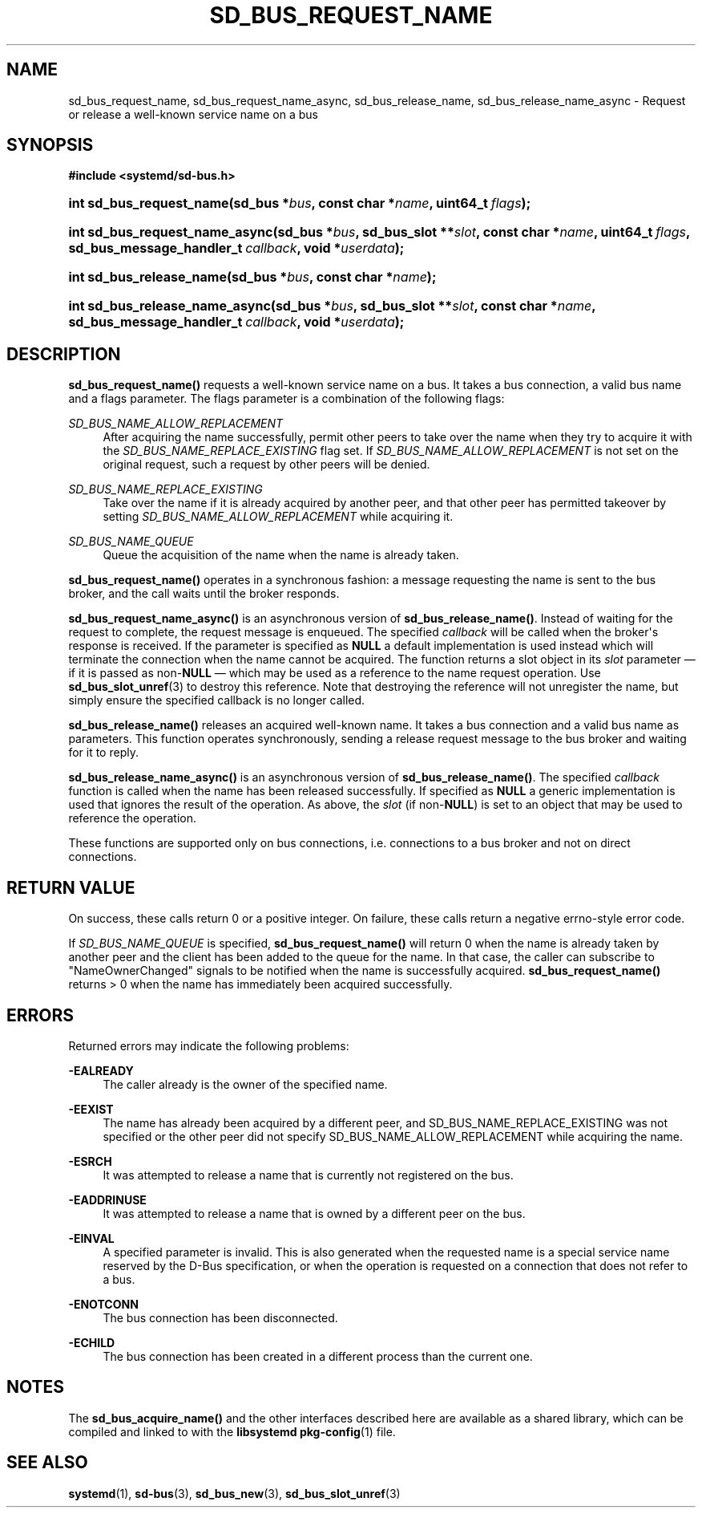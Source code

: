 '\" t
.TH "SD_BUS_REQUEST_NAME" "3" "" "systemd 239" "sd_bus_request_name"
.\" -----------------------------------------------------------------
.\" * Define some portability stuff
.\" -----------------------------------------------------------------
.\" ~~~~~~~~~~~~~~~~~~~~~~~~~~~~~~~~~~~~~~~~~~~~~~~~~~~~~~~~~~~~~~~~~
.\" http://bugs.debian.org/507673
.\" http://lists.gnu.org/archive/html/groff/2009-02/msg00013.html
.\" ~~~~~~~~~~~~~~~~~~~~~~~~~~~~~~~~~~~~~~~~~~~~~~~~~~~~~~~~~~~~~~~~~
.ie \n(.g .ds Aq \(aq
.el       .ds Aq '
.\" -----------------------------------------------------------------
.\" * set default formatting
.\" -----------------------------------------------------------------
.\" disable hyphenation
.nh
.\" disable justification (adjust text to left margin only)
.ad l
.\" -----------------------------------------------------------------
.\" * MAIN CONTENT STARTS HERE *
.\" -----------------------------------------------------------------
.SH "NAME"
sd_bus_request_name, sd_bus_request_name_async, sd_bus_release_name, sd_bus_release_name_async \- Request or release a well\-known service name on a bus
.SH "SYNOPSIS"
.sp
.ft B
.nf
#include <systemd/sd\-bus\&.h>
.fi
.ft
.HP \w'int\ sd_bus_request_name('u
.BI "int sd_bus_request_name(sd_bus\ *" "bus" ", const\ char\ *" "name" ", uint64_t\ " "flags" ");"
.HP \w'int\ sd_bus_request_name_async('u
.BI "int sd_bus_request_name_async(sd_bus\ *" "bus" ", sd_bus_slot\ **" "slot" ", const\ char\ *" "name" ", uint64_t\ " "flags" ", sd_bus_message_handler_t\ " "callback" ", void\ *" "userdata" ");"
.HP \w'int\ sd_bus_release_name('u
.BI "int sd_bus_release_name(sd_bus\ *" "bus" ", const\ char\ *" "name" ");"
.HP \w'int\ sd_bus_release_name_async('u
.BI "int sd_bus_release_name_async(sd_bus\ *" "bus" ", sd_bus_slot\ **" "slot" ", const\ char\ *" "name" ", sd_bus_message_handler_t\ " "callback" ", void\ *" "userdata" ");"
.SH "DESCRIPTION"
.PP
\fBsd_bus_request_name()\fR
requests a well\-known service name on a bus\&. It takes a bus connection, a valid bus name and a flags parameter\&. The flags parameter is a combination of the following flags:
.PP
\fISD_BUS_NAME_ALLOW_REPLACEMENT\fR
.RS 4
After acquiring the name successfully, permit other peers to take over the name when they try to acquire it with the
\fISD_BUS_NAME_REPLACE_EXISTING\fR
flag set\&. If
\fISD_BUS_NAME_ALLOW_REPLACEMENT\fR
is not set on the original request, such a request by other peers will be denied\&.
.RE
.PP
\fISD_BUS_NAME_REPLACE_EXISTING\fR
.RS 4
Take over the name if it is already acquired by another peer, and that other peer has permitted takeover by setting
\fISD_BUS_NAME_ALLOW_REPLACEMENT\fR
while acquiring it\&.
.RE
.PP
\fISD_BUS_NAME_QUEUE\fR
.RS 4
Queue the acquisition of the name when the name is already taken\&.
.RE
.PP
\fBsd_bus_request_name()\fR
operates in a synchronous fashion: a message requesting the name is sent to the bus broker, and the call waits until the broker responds\&.
.PP
\fBsd_bus_request_name_async()\fR
is an asynchronous version of
\fBsd_bus_release_name()\fR\&. Instead of waiting for the request to complete, the request message is enqueued\&. The specified
\fIcallback\fR
will be called when the broker\*(Aqs response is received\&. If the parameter is specified as
\fBNULL\fR
a default implementation is used instead which will terminate the connection when the name cannot be acquired\&. The function returns a slot object in its
\fIslot\fR
parameter \(em if it is passed as non\-\fBNULL\fR
\(em which may be used as a reference to the name request operation\&. Use
\fBsd_bus_slot_unref\fR(3)
to destroy this reference\&. Note that destroying the reference will not unregister the name, but simply ensure the specified callback is no longer called\&.
.PP
\fBsd_bus_release_name()\fR
releases an acquired well\-known name\&. It takes a bus connection and a valid bus name as parameters\&. This function operates synchronously, sending a release request message to the bus broker and waiting for it to reply\&.
.PP
\fBsd_bus_release_name_async()\fR
is an asynchronous version of
\fBsd_bus_release_name()\fR\&. The specified
\fIcallback\fR
function is called when the name has been released successfully\&. If specified as
\fBNULL\fR
a generic implementation is used that ignores the result of the operation\&. As above, the
\fIslot\fR
(if non\-\fBNULL\fR) is set to an object that may be used to reference the operation\&.
.PP
These functions are supported only on bus connections, i\&.e\&. connections to a bus broker and not on direct connections\&.
.SH "RETURN VALUE"
.PP
On success, these calls return 0 or a positive integer\&. On failure, these calls return a negative errno\-style error code\&.
.PP
If
\fISD_BUS_NAME_QUEUE\fR
is specified,
\fBsd_bus_request_name()\fR
will return 0 when the name is already taken by another peer and the client has been added to the queue for the name\&. In that case, the caller can subscribe to
"NameOwnerChanged"
signals to be notified when the name is successfully acquired\&.
\fBsd_bus_request_name()\fR
returns > 0 when the name has immediately been acquired successfully\&.
.SH "ERRORS"
.PP
Returned errors may indicate the following problems:
.PP
\fB\-EALREADY\fR
.RS 4
The caller already is the owner of the specified name\&.
.RE
.PP
\fB\-EEXIST\fR
.RS 4
The name has already been acquired by a different peer, and SD_BUS_NAME_REPLACE_EXISTING was not specified or the other peer did not specify SD_BUS_NAME_ALLOW_REPLACEMENT while acquiring the name\&.
.RE
.PP
\fB\-ESRCH\fR
.RS 4
It was attempted to release a name that is currently not registered on the bus\&.
.RE
.PP
\fB\-EADDRINUSE\fR
.RS 4
It was attempted to release a name that is owned by a different peer on the bus\&.
.RE
.PP
\fB\-EINVAL\fR
.RS 4
A specified parameter is invalid\&. This is also generated when the requested name is a special service name reserved by the D\-Bus specification, or when the operation is requested on a connection that does not refer to a bus\&.
.RE
.PP
\fB\-ENOTCONN\fR
.RS 4
The bus connection has been disconnected\&.
.RE
.PP
\fB\-ECHILD\fR
.RS 4
The bus connection has been created in a different process than the current one\&.
.RE
.SH "NOTES"
.PP
The
\fBsd_bus_acquire_name()\fR
and the other interfaces described here are available as a shared library, which can be compiled and linked to with the
\fBlibsystemd\fR\ \&\fBpkg-config\fR(1)
file\&.
.SH "SEE ALSO"
.PP
\fBsystemd\fR(1),
\fBsd-bus\fR(3),
\fBsd_bus_new\fR(3),
\fBsd_bus_slot_unref\fR(3)
